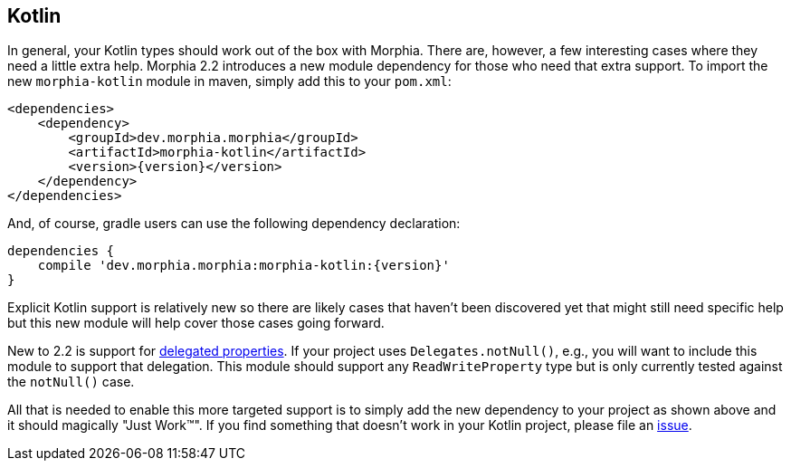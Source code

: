 == Kotlin

In general, your Kotlin types should work out of the box with Morphia.
There are, however, a few interesting cases where they need a little extra help.
Morphia 2.2 introduces a new module dependency for those who need that extra support.
To import the new
`morphia-kotlin` module in maven, simply add this to your `pom.xml`:

[source,xml,subs="verbatim,attributes"]
----
<dependencies>
    <dependency>
        <groupId>dev.morphia.morphia</groupId>
        <artifactId>morphia-kotlin</artifactId>
        <version>{version}</version>
    </dependency>
</dependencies>
----

And, of course, gradle users can use the following dependency declaration:

[source,groovy,subs="verbatim,attributes"]
----
dependencies {
    compile 'dev.morphia.morphia:morphia-kotlin:{version}'
}
----

Explicit Kotlin support is relatively new so there are likely cases that haven't been discovered yet that might still need specific help but this new module will help cover those cases going forward.

New to 2.2 is support for https://kotlinlang.org/docs/delegated-properties.html[delegated properties].
If your project uses
`Delegates.notNull()`, e.g., you will want to include this module to support that delegation.
This module should support any
`ReadWriteProperty` type but is only currently tested against the `notNull()` case.

All that is needed to enable this more targeted support is to simply add the new dependency to your project as shown above and it should magically "Just Work&#8482;".
If you find something that doesn't work in your Kotlin project, please file an xref:/issues-help.adoc[issue].
